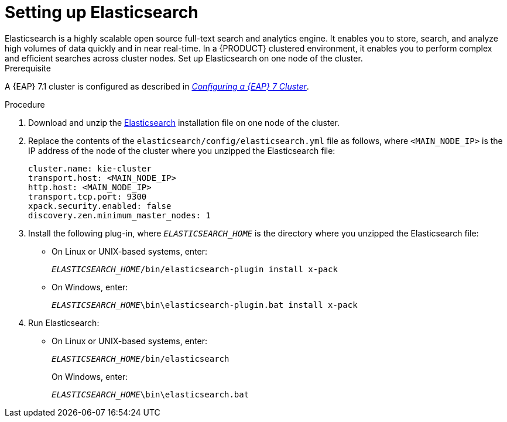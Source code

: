 [id='clustering-elasticsearch-proc_{context}']
= Setting up Elasticsearch
//COMMENT: Will elasticseach be productized in time for PAM 7.1?
Elasticsearch is a highly scalable open source full-text search and analytics engine. It enables you to store, search, and analyze high volumes of data quickly and in near real-time.  In a {PRODUCT} clustered environment, it enables you to perform complex and efficient searches across cluster nodes. Set up Elasticsearch on one node of the cluster.

.Prerequisite
A {EAP} 7.1 cluster is configured as described in  https://access.redhat.com/documentation/en-us/reference_architectures/2017/html-single/configuring_a_red_hat_jboss_eap_7_cluster/[_Configuring a {EAP} 7 Cluster_].

.Procedure
. Download and unzip the  https://artifacts.elastic.co/downloads/elasticsearch/elasticsearch-5.6.5.zip[Elasticsearch] installation file on one node of the cluster. 
. Replace the contents of the `elasticsearch/config/elasticsearch.yml` file as follows, where `<MAIN_NODE_IP>` is the IP address of the node of the cluster where you unzipped the Elasticsearch file:
+
[source]
----
cluster.name: kie-cluster
transport.host: <MAIN_NODE_IP>
http.host: <MAIN_NODE_IP>
transport.tcp.port: 9300
xpack.security.enabled: false
discovery.zen.minimum_master_nodes: 1
----
. Install the following plug-in, where `_ELASTICSEARCH_HOME_` is the directory where you unzipped the Elasticsearch file:
+
* On Linux or UNIX-based systems, enter:
+
`_ELASTICSEARCH_HOME_/bin/elasticsearch-plugin install x-pack`
+
* On Windows, enter:
+
`_ELASTICSEARCH_HOME_\bin\elasticsearch-plugin.bat install x-pack`

. Run Elasticsearch:
+
* On Linux or UNIX-based systems, enter:
+
`_ELASTICSEARCH_HOME_/bin/elasticsearch`
+
On Windows, enter:
+
`_ELASTICSEARCH_HOME_\bin\elasticsearch.bat`
